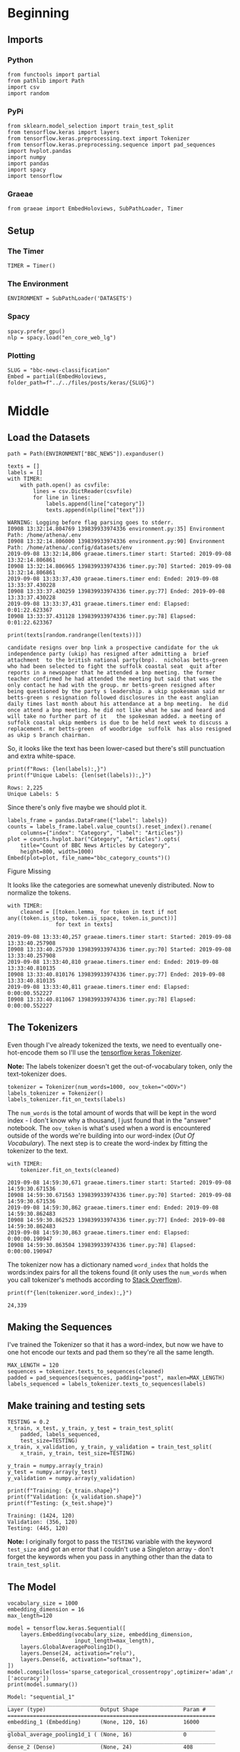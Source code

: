 #+BEGIN_COMMENT
.. title: BBC News Classification
.. slug: bbc-news-classification
.. date: 2019-08-26 15:28:56 UTC-07:00
.. tags: nlp
.. category: NLP 
.. link: 
.. description: Building a classifier for the BBC news.
.. type: text

#+END_COMMENT
#+TOC: headlines 3
#+begin_src ipython :session bbc :results none :exports none
%load_ext autoreload
%autoreload 2
#+end_src
* Beginning
** Imports
*** Python
#+begin_src ipython :session bbc :results none
from functools import partial
from pathlib import Path
import csv
import random
#+end_src

*** PyPi
#+begin_src ipython :session bbc :results none
from sklearn.model_selection import train_test_split
from tensorflow.keras import layers
from tensorflow.keras.preprocessing.text import Tokenizer
from tensorflow.keras.preprocessing.sequence import pad_sequences
import hvplot.pandas
import numpy
import pandas
import spacy
import tensorflow
#+end_src
*** Graeae
#+begin_src ipython :session bbc :results none
from graeae import EmbedHoloviews, SubPathLoader, Timer
#+end_src
** Setup
*** The Timer
#+begin_src ipython :session bbc :results none
TIMER = Timer()
#+end_src
*** The Environment
#+begin_src ipython :session bbc :results none
ENVIRONMENT = SubPathLoader('DATASETS')
#+end_src
*** Spacy
#+begin_src ipython :session bbc :results none
spacy.prefer_gpu()
nlp = spacy.load("en_core_web_lg")
#+end_src
*** Plotting
#+begin_src ipython :session bbc :results none
SLUG = "bbc-news-classification"
Embed = partial(EmbedHoloviews, folder_path=f"../../files/posts/keras/{SLUG}")
#+end_src
* Middle
** Load the Datasets
#+begin_src ipython :session bbc :results output :exports both
path = Path(ENVIRONMENT["BBC_NEWS"]).expanduser()

texts = []
labels = []
with TIMER:
    with path.open() as csvfile:
        lines = csv.DictReader(csvfile)
        for line in lines:
            labels.append(line["category"])
            texts.append(nlp(line["text"]))
#+end_src

#+RESULTS:
: WARNING: Logging before flag parsing goes to stderr.
: I0908 13:32:14.804769 139839933974336 environment.py:35] Environment Path: /home/athena/.env
: I0908 13:32:14.806000 139839933974336 environment.py:90] Environment Path: /home/athena/.config/datasets/env
: 2019-09-08 13:32:14,806 graeae.timers.timer start: Started: 2019-09-08 13:32:14.806861
: I0908 13:32:14.806965 139839933974336 timer.py:70] Started: 2019-09-08 13:32:14.806861
: 2019-09-08 13:33:37,430 graeae.timers.timer end: Ended: 2019-09-08 13:33:37.430228
: I0908 13:33:37.430259 139839933974336 timer.py:77] Ended: 2019-09-08 13:33:37.430228
: 2019-09-08 13:33:37,431 graeae.timers.timer end: Elapsed: 0:01:22.623367
: I0908 13:33:37.431128 139839933974336 timer.py:78] Elapsed: 0:01:22.623367

#+begin_src ipython :session bbc :results output :exports both
print(texts[random.randrange(len(texts))])
#+end_src

#+RESULTS:
: candidate resigns over bnp link a prospective candidate for the uk independence party (ukip) has resigned after admitting a  brief attachment  to the british national party(bnp).  nicholas betts-green  who had been selected to fight the suffolk coastal seat  quit after reports in a newspaper that he attended a bnp meeting. the former teacher confirmed he had attended the meeting but said that was the only contact he had with the group. mr betts-green resigned after being questioned by the party s leadership. a ukip spokesman said mr betts-green s resignation followed disclosures in the east anglian daily times last month about his attendance at a bnp meeting.  he did once attend a bnp meeting. he did not like what he saw and heard and will take no further part of it   the spokesman added. a meeting of suffolk coastal ukip members is due to be held next week to discuss a replacement. mr betts-green  of woodbridge  suffolk  has also resigned as ukip s branch chairman.

So, it looks like the text has been lower-cased but there's still punctuation and extra white-space.

#+begin_src ipython :session bbc :results output :exports both
print(f"Rows: {len(labels):,}")
print(f"Unique Labels: {len(set(labels)):,}")
#+end_src

#+RESULTS:
: Rows: 2,225
: Unique Labels: 5

Since there's only five maybe we should plot it.

#+begin_src ipython :session bbc :results output raw :exports both
labels_frame = pandas.DataFrame({"label": labels})
counts = labels_frame.label.value_counts().reset_index().rename(
    columns={"index": "Category", "label": "Articles"})
plot = counts.hvplot.bar("Category", "Articles").opts(
    title="Count of BBC News Articles by Category",
    height=800, width=1000)
Embed(plot=plot, file_name="bbc_category_counts")()
#+end_src

#+RESULTS:
#+begin_export html
<object type="text/html" data="bbc_category_counts.html" style="width:100%" height=800>
  <p>Figure Missing</p>
</object>
#+end_export

It looks like the categories are somewhat unevenly distributed. Now to normalize the tokens.

#+begin_src ipython :session bbc :results output :exports both
with TIMER:
    cleaned = [[token.lemma_ for token in text if not any((token.is_stop, token.is_space, token.is_punct))]
               for text in texts]
#+end_src

#+RESULTS:
: 2019-09-08 13:33:40,257 graeae.timers.timer start: Started: 2019-09-08 13:33:40.257908
: I0908 13:33:40.257930 139839933974336 timer.py:70] Started: 2019-09-08 13:33:40.257908
: 2019-09-08 13:33:40,810 graeae.timers.timer end: Ended: 2019-09-08 13:33:40.810135
: I0908 13:33:40.810176 139839933974336 timer.py:77] Ended: 2019-09-08 13:33:40.810135
: 2019-09-08 13:33:40,811 graeae.timers.timer end: Elapsed: 0:00:00.552227
: I0908 13:33:40.811067 139839933974336 timer.py:78] Elapsed: 0:00:00.552227

** The Tokenizers
   Even though I've already tokenized the texts, we need to eventually one-hot-encode them so I'll use the [[https://www.tensorflow.org/api_docs/python/tf/keras/preprocessing/text/Tokenizer][tensorflow keras Tokenizer]].

*Note:* The labels tokenizer doesn't get the out-of-vocabulary token, only the text-tokenizer does.

#+begin_src ipython :session bbc :results none
tokenizer = Tokenizer(num_words=1000, oov_token="<OOV>")
labels_tokenizer = Tokenizer()
labels_tokenizer.fit_on_texts(labels)
#+end_src

The =num_words= is the total amount of words that will be kept in the word index - I don't know why a thousand, I just found that in the "answer" notebook. The =oov_token= is what's used when a word is encountered outside of the words we're building into our word-index (/Out Of Vocabulary/). The next step is to create the word-index by fitting the tokenizer to the text.

#+begin_src ipython :session bbc :results output :exports both
with TIMER:
    tokenizer.fit_on_texts(cleaned)
#+end_src

#+RESULTS:
: 2019-09-08 14:59:30,671 graeae.timers.timer start: Started: 2019-09-08 14:59:30.671536
: I0908 14:59:30.671563 139839933974336 timer.py:70] Started: 2019-09-08 14:59:30.671536
: 2019-09-08 14:59:30,862 graeae.timers.timer end: Ended: 2019-09-08 14:59:30.862483
: I0908 14:59:30.862523 139839933974336 timer.py:77] Ended: 2019-09-08 14:59:30.862483
: 2019-09-08 14:59:30,863 graeae.timers.timer end: Elapsed: 0:00:00.190947
: I0908 14:59:30.863504 139839933974336 timer.py:78] Elapsed: 0:00:00.190947

The tokenizer now has a dictionary named =word_index= that holds the words:index pairs for all the tokens found (it only uses the =num_words= when you call tokenizer's methods according to [[https://stackoverflow.com/questions/46202519/keras-tokenizer-num-words-doesnt-seem-to-work][Stack Overflow]]).

#+begin_src ipython :session bbc :results output :exports both
print(f"{len(tokenizer.word_index):,}")
#+end_src

#+RESULTS:
: 24,339

** Making the Sequences
I've trained the Tokenizer so that it has a word-index, but now we have to one hot encode our texts and pad them so they're all the same length.

#+begin_src ipython :session bbc :results none
MAX_LENGTH = 120
sequences = tokenizer.texts_to_sequences(cleaned)
padded = pad_sequences(sequences, padding="post", maxlen=MAX_LENGTH)
labels_sequenced = labels_tokenizer.texts_to_sequences(labels)
#+end_src

** Make training and testing sets
#+begin_src ipython :session bbc :results output :exports both
TESTING = 0.2
x_train, x_test, y_train, y_test = train_test_split(
    padded, labels_sequenced,
    test_size=TESTING)
x_train, x_validation, y_train, y_validation = train_test_split(
    x_train, y_train, test_size=TESTING)

y_train = numpy.array(y_train)
y_test = numpy.array(y_test)
y_validation = numpy.array(y_validation)

print(f"Training: {x_train.shape}")
print(f"Validation: {x_validation.shape}")
print(f"Testing: {x_test.shape}")
#+end_src

#+RESULTS:
: Training: (1424, 120)
: Validation: (356, 120)
: Testing: (445, 120)

*Note:* I originally forgot to pass the =TESTING= variable with the keyword =test_size= and got an error that I couldn't use a Singleton array - don't forget the keywords when you pass in anything other than the data to =train_test_split=.

** The Model
#+begin_src ipython :session bbc :results output :exports both
vocabulary_size = 1000
embedding_dimension = 16
max_length=120

model = tensorflow.keras.Sequential([
    layers.Embedding(vocabulary_size, embedding_dimension,
                     input_length=max_length),
    layers.GlobalAveragePooling1D(),
    layers.Dense(24, activation="relu"),
    layers.Dense(6, activation="softmax"),
])
model.compile(loss='sparse_categorical_crossentropy',optimizer='adam',metrics=['accuracy'])
print(model.summary())
#+end_src

#+RESULTS:
#+begin_example
Model: "sequential_1"
_________________________________________________________________
Layer (type)                 Output Shape              Param #   
=================================================================
embedding_1 (Embedding)      (None, 120, 16)           16000     
_________________________________________________________________
global_average_pooling1d_1 ( (None, 16)                0         
_________________________________________________________________
dense_2 (Dense)              (None, 24)                408       
_________________________________________________________________
dense_3 (Dense)              (None, 6)                 150       
=================================================================
Total params: 16,558
Trainable params: 16,558
Non-trainable params: 0
_________________________________________________________________
None
#+end_example

#+begin_src ipython :session bbc :results output :exports both
model.fit(x_train, y_train, epochs=30,
          validation_data=(x_validation, y_validation), verbose=2)
#+end_src

#+RESULTS:
#+begin_example
Train on 1424 samples, validate on 356 samples
Epoch 1/30
1424/1424 - 0s - loss: 1.7623 - accuracy: 0.2879 - val_loss: 1.7257 - val_accuracy: 0.5000
Epoch 2/30
1424/1424 - 0s - loss: 1.6871 - accuracy: 0.5190 - val_loss: 1.6332 - val_accuracy: 0.5281
Epoch 3/30
1424/1424 - 0s - loss: 1.5814 - accuracy: 0.4782 - val_loss: 1.5118 - val_accuracy: 0.4944
Epoch 4/30
1424/1424 - 0s - loss: 1.4417 - accuracy: 0.4677 - val_loss: 1.3543 - val_accuracy: 0.5365
Epoch 5/30
1424/1424 - 0s - loss: 1.2706 - accuracy: 0.5934 - val_loss: 1.1850 - val_accuracy: 0.7022
Epoch 6/30
1424/1424 - 0s - loss: 1.1075 - accuracy: 0.6749 - val_loss: 1.0387 - val_accuracy: 0.8006
Epoch 7/30
1424/1424 - 0s - loss: 0.9606 - accuracy: 0.8483 - val_loss: 0.9081 - val_accuracy: 0.8567
Epoch 8/30
1424/1424 - 0s - loss: 0.8244 - accuracy: 0.8869 - val_loss: 0.7893 - val_accuracy: 0.8848
Epoch 9/30
1424/1424 - 0s - loss: 0.6963 - accuracy: 0.9164 - val_loss: 0.6747 - val_accuracy: 0.8961
Epoch 10/30
1424/1424 - 0s - loss: 0.5815 - accuracy: 0.9228 - val_loss: 0.5767 - val_accuracy: 0.9185
Epoch 11/30
1424/1424 - 0s - loss: 0.4831 - accuracy: 0.9375 - val_loss: 0.4890 - val_accuracy: 0.9270
Epoch 12/30
1424/1424 - 0s - loss: 0.3991 - accuracy: 0.9473 - val_loss: 0.4195 - val_accuracy: 0.9326
Epoch 13/30
1424/1424 - 0s - loss: 0.3321 - accuracy: 0.9508 - val_loss: 0.3669 - val_accuracy: 0.9438
Epoch 14/30
1424/1424 - 0s - loss: 0.2800 - accuracy: 0.9572 - val_loss: 0.3268 - val_accuracy: 0.9494
Epoch 15/30
1424/1424 - 0s - loss: 0.2385 - accuracy: 0.9656 - val_loss: 0.2936 - val_accuracy: 0.9438
Epoch 16/30
1424/1424 - 0s - loss: 0.2053 - accuracy: 0.9740 - val_loss: 0.2693 - val_accuracy: 0.9466
Epoch 17/30
1424/1424 - 0s - loss: 0.1775 - accuracy: 0.9761 - val_loss: 0.2501 - val_accuracy: 0.9466
Epoch 18/30
1424/1424 - 0s - loss: 0.1557 - accuracy: 0.9789 - val_loss: 0.2332 - val_accuracy: 0.9494
Epoch 19/30
1424/1424 - 0s - loss: 0.1362 - accuracy: 0.9831 - val_loss: 0.2189 - val_accuracy: 0.9522
Epoch 20/30
1424/1424 - 0s - loss: 0.1209 - accuracy: 0.9853 - val_loss: 0.2082 - val_accuracy: 0.9551
Epoch 21/30
1424/1424 - 0s - loss: 0.1070 - accuracy: 0.9860 - val_loss: 0.1979 - val_accuracy: 0.9579
Epoch 22/30
1424/1424 - 0s - loss: 0.0952 - accuracy: 0.9888 - val_loss: 0.1897 - val_accuracy: 0.9551
Epoch 23/30
1424/1424 - 0s - loss: 0.0854 - accuracy: 0.9902 - val_loss: 0.1815 - val_accuracy: 0.9579
Epoch 24/30
1424/1424 - 0s - loss: 0.0765 - accuracy: 0.9916 - val_loss: 0.1761 - val_accuracy: 0.9522
Epoch 25/30
1424/1424 - 0s - loss: 0.0689 - accuracy: 0.9930 - val_loss: 0.1729 - val_accuracy: 0.9579
Epoch 26/30
1424/1424 - 0s - loss: 0.0618 - accuracy: 0.9951 - val_loss: 0.1680 - val_accuracy: 0.9551
Epoch 27/30
1424/1424 - 0s - loss: 0.0559 - accuracy: 0.9958 - val_loss: 0.1633 - val_accuracy: 0.9551
Epoch 28/30
1424/1424 - 0s - loss: 0.0505 - accuracy: 0.9958 - val_loss: 0.1594 - val_accuracy: 0.9579
Epoch 29/30
1424/1424 - 0s - loss: 0.0457 - accuracy: 0.9965 - val_loss: 0.1559 - val_accuracy: 0.9522
Epoch 30/30
1424/1424 - 0s - loss: 0.0416 - accuracy: 0.9972 - val_loss: 0.1544 - val_accuracy: 0.9551
#+end_example

It seems to get good suprisingly fast - it might be overfitting toward the end.

#+begin_src ipython :session bbc :results output :exports both
loss, accuracy =model.evaluate(x_test, y_test, verbose=0)
print(f"Loss: {loss: .2f} Accuracy: {accuracy:.2f}")
#+end_src

#+RESULTS:
: Loss:  0.16 Accuracy: 0.95

It does pretty well, even on the test set.
** Plotting the Performance
#+begin_src ipython :session bbc :results output raw :exports both
data = pandas.DataFrame(model.history.history)
plot = data.hvplot().opts(title="Training Performance", width=1000, height=800)
Embed(plot=plot, file_name="model_performance")()
#+end_src

#+RESULTS:
#+begin_export html
<object type="text/html" data="model_performance.html" style="width:100%" height=800>
  <p>Figure Missing</p>
</object>
#+end_export

Unlike with the image classifications, the validation performance never quite matches the training performance (although it's quite good), probably because we aren't doing any kind of augmentation the way you tend to do with images.
* End
  Okay, so we seem to have a decent model, but is that really the end-game? No, we want to be able to predict what classification a new input should get.

#+begin_src ipython :session bbc :results none
index_to_label = {value:key for (key, value) in labels_tokenizer.word_index.items()}

def category(text: str) -> None:
    """Categorizes the text

    Args:
     text: text to categorize
    """
    text = tokenizer.texts_to_sequences([text])
    predictions = model.predict(pad_sequences(text, maxlen=MAX_LENGTH))
    print(f"Predicted Category: {index_to_label[predictions.argmax()]}")
    return
#+end_src

#+begin_src ipython :session bbc :results output :exports both
text = "crickets are nutritious and delicious but make for such a silly game"
category(text)
#+end_src

#+RESULTS:
: Predicted Category: sport

#+begin_src ipython :session bbc :results output :exports both
text = "i like butts that are big and round, something something like a xxx throw down, and so does the house of parliament"
category(text)
#+end_src

#+RESULTS:
: Predicted Category: sport

It kind of looks like it's biased toward sports.

#+begin_src ipython :session bbc :results output :exports both
text = "tv future hand viewer home theatre"
category(text)
#+end_src

#+RESULTS:
: Predicted Category: sport

Something isn't right here.
